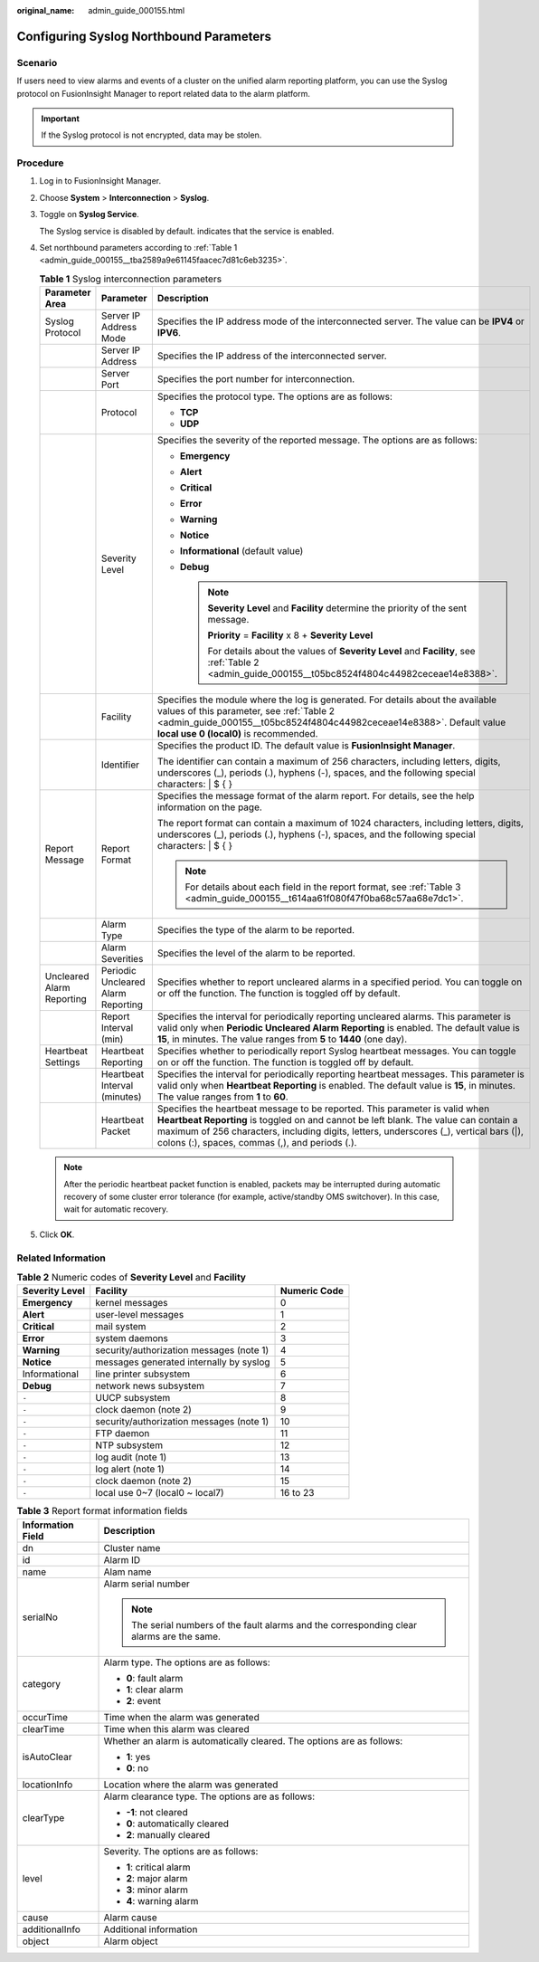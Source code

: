 :original_name: admin_guide_000155.html

.. _admin_guide_000155:

Configuring Syslog Northbound Parameters
========================================

Scenario
--------

If users need to view alarms and events of a cluster on the unified alarm reporting platform, you can use the Syslog protocol on FusionInsight Manager to report related data to the alarm platform.

.. important::

   If the Syslog protocol is not encrypted, data may be stolen.

Procedure
---------

#. Log in to FusionInsight Manager.

#. Choose **System** > **Interconnection** > **Syslog**.

#. Toggle on **Syslog Service**.

   The Syslog service is disabled by default. |image1| indicates that the service is enabled.

#. Set northbound parameters according to :ref:`Table 1 <admin_guide_000155__tba2589a9e61145faacec7d81c6eb3235>`.

   .. _admin_guide_000155__tba2589a9e61145faacec7d81c6eb3235:

   .. table:: **Table 1** Syslog interconnection parameters

      +---------------------------+------------------------------------+-----------------------------------------------------------------------------------------------------------------------------------------------------------------------------------------------------------------------------------------------------------------------------------------------------------------+
      | Parameter Area            | Parameter                          | Description                                                                                                                                                                                                                                                                                                     |
      +===========================+====================================+=================================================================================================================================================================================================================================================================================================================+
      | Syslog Protocol           | Server IP Address Mode             | Specifies the IP address mode of the interconnected server. The value can be **IPV4** or **IPV6**.                                                                                                                                                                                                              |
      +---------------------------+------------------------------------+-----------------------------------------------------------------------------------------------------------------------------------------------------------------------------------------------------------------------------------------------------------------------------------------------------------------+
      |                           | Server IP Address                  | Specifies the IP address of the interconnected server.                                                                                                                                                                                                                                                          |
      +---------------------------+------------------------------------+-----------------------------------------------------------------------------------------------------------------------------------------------------------------------------------------------------------------------------------------------------------------------------------------------------------------+
      |                           | Server Port                        | Specifies the port number for interconnection.                                                                                                                                                                                                                                                                  |
      +---------------------------+------------------------------------+-----------------------------------------------------------------------------------------------------------------------------------------------------------------------------------------------------------------------------------------------------------------------------------------------------------------+
      |                           | Protocol                           | Specifies the protocol type. The options are as follows:                                                                                                                                                                                                                                                        |
      |                           |                                    |                                                                                                                                                                                                                                                                                                                 |
      |                           |                                    | -  **TCP**                                                                                                                                                                                                                                                                                                      |
      |                           |                                    | -  **UDP**                                                                                                                                                                                                                                                                                                      |
      +---------------------------+------------------------------------+-----------------------------------------------------------------------------------------------------------------------------------------------------------------------------------------------------------------------------------------------------------------------------------------------------------------+
      |                           | Severity Level                     | Specifies the severity of the reported message. The options are as follows:                                                                                                                                                                                                                                     |
      |                           |                                    |                                                                                                                                                                                                                                                                                                                 |
      |                           |                                    | -  **Emergency**                                                                                                                                                                                                                                                                                                |
      |                           |                                    | -  **Alert**                                                                                                                                                                                                                                                                                                    |
      |                           |                                    | -  **Critical**                                                                                                                                                                                                                                                                                                 |
      |                           |                                    | -  **Error**                                                                                                                                                                                                                                                                                                    |
      |                           |                                    | -  **Warning**                                                                                                                                                                                                                                                                                                  |
      |                           |                                    | -  **Notice**                                                                                                                                                                                                                                                                                                   |
      |                           |                                    | -  **Informational** (default value)                                                                                                                                                                                                                                                                            |
      |                           |                                    | -  **Debug**                                                                                                                                                                                                                                                                                                    |
      |                           |                                    |                                                                                                                                                                                                                                                                                                                 |
      |                           |                                    |    .. note::                                                                                                                                                                                                                                                                                                    |
      |                           |                                    |                                                                                                                                                                                                                                                                                                                 |
      |                           |                                    |       **Severity Level** and **Facility** determine the priority of the sent message.                                                                                                                                                                                                                           |
      |                           |                                    |                                                                                                                                                                                                                                                                                                                 |
      |                           |                                    |       **Priority** = **Facility** x 8 + **Severity Level**                                                                                                                                                                                                                                                      |
      |                           |                                    |                                                                                                                                                                                                                                                                                                                 |
      |                           |                                    |       For details about the values of **Severity Level** and **Facility**, see :ref:`Table 2 <admin_guide_000155__t05bc8524f4804c44982ceceae14e8388>`.                                                                                                                                                          |
      +---------------------------+------------------------------------+-----------------------------------------------------------------------------------------------------------------------------------------------------------------------------------------------------------------------------------------------------------------------------------------------------------------+
      |                           | Facility                           | Specifies the module where the log is generated. For details about the available values of this parameter, see :ref:`Table 2 <admin_guide_000155__t05bc8524f4804c44982ceceae14e8388>`. Default value **local use 0 (local0)** is recommended.                                                                   |
      +---------------------------+------------------------------------+-----------------------------------------------------------------------------------------------------------------------------------------------------------------------------------------------------------------------------------------------------------------------------------------------------------------+
      |                           | Identifier                         | Specifies the product ID. The default value is **FusionInsight Manager**.                                                                                                                                                                                                                                       |
      |                           |                                    |                                                                                                                                                                                                                                                                                                                 |
      |                           |                                    | The identifier can contain a maximum of 256 characters, including letters, digits, underscores (_), periods (.), hyphens (-), spaces, and the following special characters: \| $ { }                                                                                                                            |
      +---------------------------+------------------------------------+-----------------------------------------------------------------------------------------------------------------------------------------------------------------------------------------------------------------------------------------------------------------------------------------------------------------+
      | Report Message            | Report Format                      | Specifies the message format of the alarm report. For details, see the help information on the page.                                                                                                                                                                                                            |
      |                           |                                    |                                                                                                                                                                                                                                                                                                                 |
      |                           |                                    | The report format can contain a maximum of 1024 characters, including letters, digits, underscores (_), periods (.), hyphens (-), spaces, and the following special characters: \| $ { }                                                                                                                        |
      |                           |                                    |                                                                                                                                                                                                                                                                                                                 |
      |                           |                                    | .. note::                                                                                                                                                                                                                                                                                                       |
      |                           |                                    |                                                                                                                                                                                                                                                                                                                 |
      |                           |                                    |    For details about each field in the report format, see :ref:`Table 3 <admin_guide_000155__t614aa61f080f47f0ba68c57aa68e7dc1>`.                                                                                                                                                                               |
      +---------------------------+------------------------------------+-----------------------------------------------------------------------------------------------------------------------------------------------------------------------------------------------------------------------------------------------------------------------------------------------------------------+
      |                           | Alarm Type                         | Specifies the type of the alarm to be reported.                                                                                                                                                                                                                                                                 |
      +---------------------------+------------------------------------+-----------------------------------------------------------------------------------------------------------------------------------------------------------------------------------------------------------------------------------------------------------------------------------------------------------------+
      |                           | Alarm Severities                   | Specifies the level of the alarm to be reported.                                                                                                                                                                                                                                                                |
      +---------------------------+------------------------------------+-----------------------------------------------------------------------------------------------------------------------------------------------------------------------------------------------------------------------------------------------------------------------------------------------------------------+
      | Uncleared Alarm Reporting | Periodic Uncleared Alarm Reporting | Specifies whether to report uncleared alarms in a specified period. You can toggle on or off the function. The function is toggled off by default.                                                                                                                                                              |
      +---------------------------+------------------------------------+-----------------------------------------------------------------------------------------------------------------------------------------------------------------------------------------------------------------------------------------------------------------------------------------------------------------+
      |                           | Report Interval (min)              | Specifies the interval for periodically reporting uncleared alarms. This parameter is valid only when **Periodic Uncleared Alarm Reporting** is enabled. The default value is **15**, in minutes. The value ranges from **5** to **1440** (one day).                                                            |
      +---------------------------+------------------------------------+-----------------------------------------------------------------------------------------------------------------------------------------------------------------------------------------------------------------------------------------------------------------------------------------------------------------+
      | Heartbeat Settings        | Heartbeat Reporting                | Specifies whether to periodically report Syslog heartbeat messages. You can toggle on or off the function. The function is toggled off by default.                                                                                                                                                              |
      +---------------------------+------------------------------------+-----------------------------------------------------------------------------------------------------------------------------------------------------------------------------------------------------------------------------------------------------------------------------------------------------------------+
      |                           | Heartbeat Interval (minutes)       | Specifies the interval for periodically reporting heartbeat messages. This parameter is valid only when **Heartbeat Reporting** is enabled. The default value is **15**, in minutes. The value ranges from **1** to **60**.                                                                                     |
      +---------------------------+------------------------------------+-----------------------------------------------------------------------------------------------------------------------------------------------------------------------------------------------------------------------------------------------------------------------------------------------------------------+
      |                           | Heartbeat Packet                   | Specifies the heartbeat message to be reported. This parameter is valid when **Heartbeat Reporting** is toggled on and cannot be left blank. The value can contain a maximum of 256 characters, including digits, letters, underscores (_), vertical bars (|), colons (:), spaces, commas (,), and periods (.). |
      +---------------------------+------------------------------------+-----------------------------------------------------------------------------------------------------------------------------------------------------------------------------------------------------------------------------------------------------------------------------------------------------------------+

   .. note::

      After the periodic heartbeat packet function is enabled, packets may be interrupted during automatic recovery of some cluster error tolerance (for example, active/standby OMS switchover). In this case, wait for automatic recovery.

#. Click **OK**.

Related Information
-------------------

.. _admin_guide_000155__t05bc8524f4804c44982ceceae14e8388:

.. table:: **Table 2** Numeric codes of **Severity Level** and **Facility**

   ============== ======================================== ============
   Severity Level Facility                                 Numeric Code
   ============== ======================================== ============
   **Emergency**  kernel messages                          0
   **Alert**      user-level messages                      1
   **Critical**   mail system                              2
   **Error**      system daemons                           3
   **Warning**    security/authorization messages (note 1) 4
   **Notice**     messages generated internally by syslog  5
   Informational  line printer subsystem                   6
   **Debug**      network news subsystem                   7
   ``-``          UUCP subsystem                           8
   ``-``          clock daemon (note 2)                    9
   ``-``          security/authorization messages (note 1) 10
   ``-``          FTP daemon                               11
   ``-``          NTP subsystem                            12
   ``-``          log audit (note 1)                       13
   ``-``          log alert (note 1)                       14
   ``-``          clock daemon (note 2)                    15
   ``-``          local use 0~7 (local0 ~ local7)          16 to 23
   ============== ======================================== ============

.. _admin_guide_000155__t614aa61f080f47f0ba68c57aa68e7dc1:

.. table:: **Table 3** Report format information fields

   +-----------------------------------+--------------------------------------------------------------------------------------------+
   | Information Field                 | Description                                                                                |
   +===================================+============================================================================================+
   | dn                                | Cluster name                                                                               |
   +-----------------------------------+--------------------------------------------------------------------------------------------+
   | id                                | Alarm ID                                                                                   |
   +-----------------------------------+--------------------------------------------------------------------------------------------+
   | name                              | Alam name                                                                                  |
   +-----------------------------------+--------------------------------------------------------------------------------------------+
   | serialNo                          | Alarm serial number                                                                        |
   |                                   |                                                                                            |
   |                                   | .. note::                                                                                  |
   |                                   |                                                                                            |
   |                                   |    The serial numbers of the fault alarms and the corresponding clear alarms are the same. |
   +-----------------------------------+--------------------------------------------------------------------------------------------+
   | category                          | Alarm type. The options are as follows:                                                    |
   |                                   |                                                                                            |
   |                                   | -  **0**: fault alarm                                                                      |
   |                                   | -  **1**: clear alarm                                                                      |
   |                                   | -  **2**: event                                                                            |
   +-----------------------------------+--------------------------------------------------------------------------------------------+
   | occurTime                         | Time when the alarm was generated                                                          |
   +-----------------------------------+--------------------------------------------------------------------------------------------+
   | clearTime                         | Time when this alarm was cleared                                                           |
   +-----------------------------------+--------------------------------------------------------------------------------------------+
   | isAutoClear                       | Whether an alarm is automatically cleared. The options are as follows:                     |
   |                                   |                                                                                            |
   |                                   | -  **1**: yes                                                                              |
   |                                   | -  **0**: no                                                                               |
   +-----------------------------------+--------------------------------------------------------------------------------------------+
   | locationInfo                      | Location where the alarm was generated                                                     |
   +-----------------------------------+--------------------------------------------------------------------------------------------+
   | clearType                         | Alarm clearance type. The options are as follows:                                          |
   |                                   |                                                                                            |
   |                                   | -  **-1**: not cleared                                                                     |
   |                                   | -  **0**: automatically cleared                                                            |
   |                                   | -  **2**: manually cleared                                                                 |
   +-----------------------------------+--------------------------------------------------------------------------------------------+
   | level                             | Severity. The options are as follows:                                                      |
   |                                   |                                                                                            |
   |                                   | -  **1**: critical alarm                                                                   |
   |                                   | -  **2**: major alarm                                                                      |
   |                                   | -  **3**: minor alarm                                                                      |
   |                                   | -  **4**: warning alarm                                                                    |
   +-----------------------------------+--------------------------------------------------------------------------------------------+
   | cause                             | Alarm cause                                                                                |
   +-----------------------------------+--------------------------------------------------------------------------------------------+
   | additionalInfo                    | Additional information                                                                     |
   +-----------------------------------+--------------------------------------------------------------------------------------------+
   | object                            | Alarm object                                                                               |
   +-----------------------------------+--------------------------------------------------------------------------------------------+

.. |image1| image:: /_static/images/en-us_image_0263899496.png
